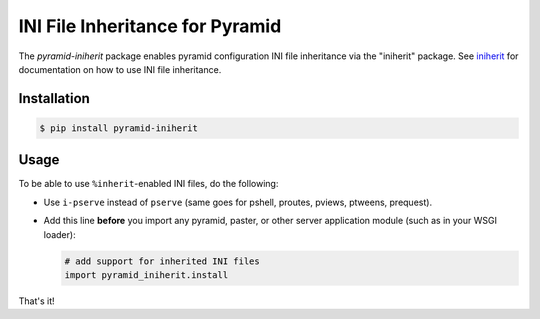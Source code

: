 ================================
INI File Inheritance for Pyramid
================================

The `pyramid-iniherit` package enables pyramid configuration INI file
inheritance via the "iniherit" package. See iniherit_ for
documentation on how to use INI file inheritance.

Installation
============

.. code-block:: shell

  $ pip install pyramid-iniherit


Usage
=====

To be able to use ``%inherit``-enabled INI files, do the following:

* Use ``i-pserve`` instead of ``pserve`` (same goes for pshell,
  proutes, pviews, ptweens, prequest).

* Add this line **before** you import any pyramid, paster, or other
  server application module (such as in your WSGI loader):

  .. code-block:: python

    # add support for inherited INI files
    import pyramid_iniherit.install


That's it!


.. _iniherit: https://github.com/cadithealth/iniherit
